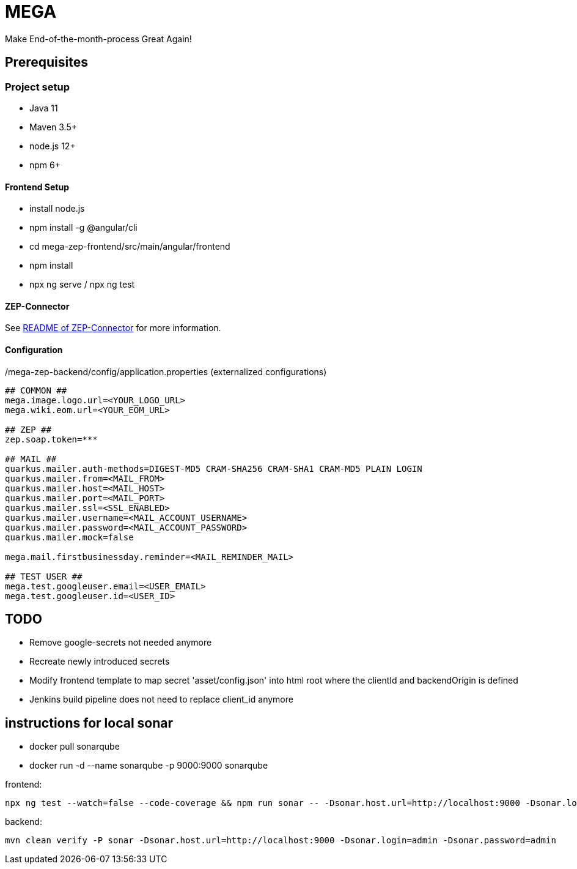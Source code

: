 = MEGA

Make End-of-the-month-process Great Again!

== Prerequisites

=== Project setup

- Java 11
- Maven 3.5+
- node.js 12+
- npm 6+

==== Frontend Setup

- install node.js
- npm install -g @angular/cli
- cd mega-zep-frontend/src/main/angular/frontend
- npm install
- npx ng serve / npx ng test

==== ZEP-Connector

See link:mega-zep-connector/README.adoc[README of ZEP-Connector] for more information.

==== Configuration

./mega-zep-backend/config/application.properties (externalized configurations)
[source,properties]
----
## COMMON ##
mega.image.logo.url=<YOUR_LOGO_URL>
mega.wiki.eom.url=<YOUR_EOM_URL>

## ZEP ##
zep.soap.token=***

## MAIL ##
quarkus.mailer.auth-methods=DIGEST-MD5 CRAM-SHA256 CRAM-SHA1 CRAM-MD5 PLAIN LOGIN
quarkus.mailer.from=<MAIL_FROM>
quarkus.mailer.host=<MAIL_HOST>
quarkus.mailer.port=<MAIL_PORT>
quarkus.mailer.ssl=<SSL_ENABLED>
quarkus.mailer.username=<MAIL_ACCOUNT_USERNAME>
quarkus.mailer.password=<MAIL_ACCOUNT_PASSWORD>
quarkus.mailer.mock=false

mega.mail.firstbusinessday.reminder=<MAIL_REMINDER_MAIL>

## TEST USER ##
mega.test.googleuser.email=<USER_EMAIL>
mega.test.googleuser.id=<USER_ID>
----

## TODO

- Remove google-secrets not needed anymore
- Recreate newly introduced secrets
- Modify frontend template to map secret 'asset/config.json' into html root where the clientId and backendOrigin is defined
- Jenkins build pipeline does not need to replace client_id anymore

## instructions for local sonar
- docker pull sonarqube
- docker run -d --name sonarqube -p 9000:9000 sonarqube

frontend:
[source]
----
npx ng test --watch=false --code-coverage && npm run sonar -- -Dsonar.host.url=http://localhost:9000 -Dsonar.login=admin -Dsonar.password=admin
----

backend: 
[source]
----
mvn clean verify -P sonar -Dsonar.host.url=http://localhost:9000 -Dsonar.login=admin -Dsonar.password=admin
----
